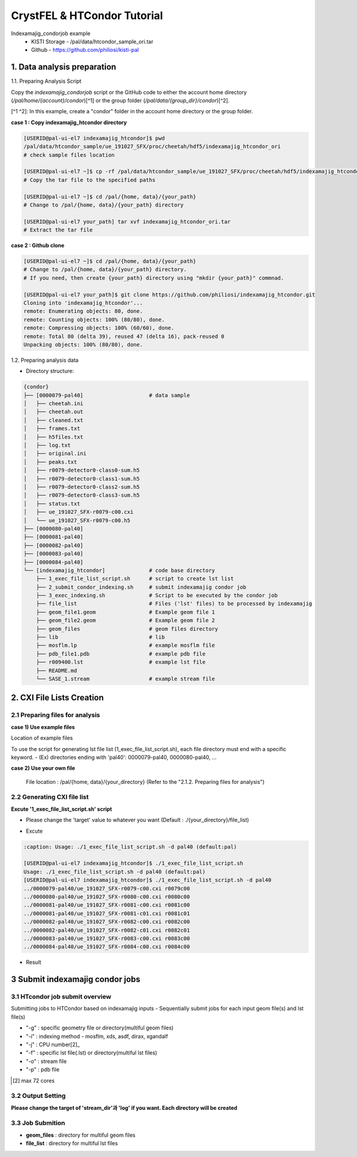 ==================================================
CrystFEL & HTCondor Tutorial
==================================================

Indexamajig_condorjob example
 * KISTI Storage - /pal/data/htcondor_sample_ori.tar
 * Github - https://github.com/philiosi/kisti-pal


---------------------------------------------------
1. Data analysis preparation
---------------------------------------------------

1.1. Preparing Analysis Script

Copy the `indexamajig_condorjob` script or the GitHub code to either the account home directory (`/pal/home/{account}/condor`)[^1] or the group folder (`/pal/data/{group_dir}/condor`)[^2].

[^1 ^2]: In this example, create a "condor" folder in the account home directory or the group folder.

**case 1 : Copy indexamajig_htcondor directory**

.. code-block:: bash

  [USERID@pal-ui-el7 indexamajig_htcondor]$ pwd
  /pal/data/htcondor_sample/ue_191027_SFX/proc/cheetah/hdf5/indexamajig_htcondor_ori
  # check sample files location

  [USERID@pal-ui-el7 ~]$ cp -rf /pal/data/htcondor_sample/ue_191027_SFX/proc/cheetah/hdf5/indexamajig_htcondor_ori.tar /pal/{home, data}/{your_path}
  # Copy the tar file to the specified paths
   
  [USERID@pal-ui-el7 ~]$ cd /pal/{home, data}/{your_path}
  # Change to /pal/{home, data}/{your_path} directory

  [USERID@pal-ui-el7 your_path] tar xvf indexamajig_htcondor_ori.tar
  # Extract the tar file

**case 2 : Github clone**

.. code-block:: bash
  
  [USERID@pal-ui-el7 ~]$ cd /pal/{home, data}/{your_path}
  # Change to /pal/{home, data}/{your_path} directory. 
  # If you need, then create {your_path} directory using "mkdir {your_path}" commnad.

  [USERID@pal-ui-el7 your_path]$ git clone https://github.com/philiosi/indexamajig_htcondor.git
  Cloning into 'indexamajig_htcondor'...
  remote: Enumerating objects: 80, done.
  remote: Counting objects: 100% (80/80), done.
  remote: Compressing objects: 100% (60/60), done.
  remote: Total 80 (delta 39), reused 47 (delta 16), pack-reused 0
  Unpacking objects: 100% (80/80), done.

1.2. Preparing analysis data

- Directory structure:

.. code-block:: bash

    {condor}
    ├── [0000079-pal40]                     # data sample
    │   ├── cheetah.ini
    │   ├── cheetah.out
    │   ├── cleaned.txt
    │   ├── frames.txt
    │   ├── h5files.txt
    │   ├── log.txt
    │   ├── original.ini
    │   ├── peaks.txt
    │   ├── r0079-detector0-class0-sum.h5
    │   ├── r0079-detector0-class1-sum.h5
    │   ├── r0079-detector0-class2-sum.h5
    │   ├── r0079-detector0-class3-sum.h5
    │   ├── status.txt
    │   ├── ue_191027_SFX-r0079-c00.cxi
    │   └── ue_191027_SFX-r0079-c00.h5
    ├── [0000080-pal40]
    ├── [0000081-pal40]
    ├── [0000082-pal40]
    ├── [0000083-pal40]
    ├── [0000084-pal40]
    └── [indexamajig_htcondor]              # code base directory
        ├── 1_exec_file_list_script.sh      # script to create lst list
        ├── 2_submit_condor_indexing.sh     # submit indexamajig condor job
        ├── 3_exec_indexing.sh              # Script to be executed by the condor job
        ├── file_list                       # Files ('lst' files) to be processed by indexamajig
        ├── geom_file1.geom                 # Example geom file 1
        ├── geom_file2.geom                 # Example geom file 2
        ├── geom_files                      # geom files directory
        ├── lib                             # lib
        ├── mosflm.lp                       # example mosflm file
        ├── pdb_file1.pdb                   # example pdb file
        ├── r009400.lst                     # example lst file
        ├── README.md
        └── SASE_1.stream                   # example stream file


---------------------------------------------------
2. CXI File Lists Creation
---------------------------------------------------

2.1 Preparing files for analysis
===================================================

**case 1) Use example files**

Location of example files

.. code-block:: bash
  :caption: /pal/data/htcondor_sample/ue_191027_SFX/proc/cheetah/hdf5/

  [USERID@pal-ui-el7 condor]$ ll /pal/data/htcondor_sample/ue_191027_SFX/proc/cheetah/hdf5/
  total 104
  drwxr-x---. 2 pal pal_users  4096 Sep  6 11:20 0000079-pal40
  drwxr-x---. 2 pal pal_users  4096 Sep  6 11:20 0000080-pal40
  drwxr-x---. 2 pal pal_users  4096 Sep  6 11:21 0000081-pal40
  drwxr-x---. 2 pal pal_users  4096 Sep  6 11:22 0000082-pal40
  drwxr-x---. 2 pal pal_users  4096 Sep  6 11:22 0000083-pal40
  drwxr-x---. 2 pal pal_users  4096 Sep  6 11:22 0000084-pal40
  drwxr-x---. 2 pal pal_users  4096 Sep  6 11:23 0000085-pal40
  drwxr-x---. 2 pal pal_users  4096 Sep  6 11:23 0000086-pal40
  drwxr-x---. 2 pal pal_users  4096 Sep  6 11:23 0000087-pal40
  drwxr-x---. 2 pal pal_users  4096 Sep  6 11:24 0000088-pal40
  drwxr-x---. 2 pal pal_users  4096 Sep  6 11:24 0000089-pal40
  drwxr-x---. 2 pal pal_users  4096 Sep  6 11:24 0000090-pal40
  drwxr-x---. 2 pal pal_users  4096 Sep  6 11:25 0000091-pal40
  drwxr-x---. 2 pal pal_users  4096 Sep  6 11:25 0000101-pal40
  drwxr-x---. 2 pal pal_users  4096 Sep  6 11:26 0000102-pal40
  drwxr-x---. 2 pal pal_users  4096 Sep  6 11:26 0000103-pal40
  drwxrwx---. 6 pal pal_users  4096 Sep 22 15:28 indexamajig_htcondor

To use the script for generating lst file list (1_exec_file_list_script.sh), each file directory must end with a specific keyword.
- (Ex) directories ending with 'pal40': 0000079-pal40, 0000080-pal40, ...

.. code-block:: bash
  :caption: (Ex) Copy six data sets from 0000079-pal40 to 0000084-pal40

  [USERID@pal-ui-el7 condor]$ cp -rf /pal/data/htcondor_sample/ue_191027_SFX/proc/cheetah/hdf5/{0000079..0000084}-pal40 /pal/{home, data}/{your_directory}
  
**case 2) Use your own file**

  File location : /pal/{home, data}/{your_directory}
  (Refer to the "2.1.2. Preparing files for analysis")


2.2 Generating CXI file list
===================================================

**Excute '1_exec_file_list_script.sh' script**
  
- Please change the 'target' value to whatever you want (Default : ./{your_directory}/file_list)
  
.. code-block:: bash
  :caption: 1_exec_file_list_script.sh

  # target directory will be created.
  # Please change directory name what you want
  target="file_list"

- Excute

.. code-block:: bash

  :caption: Usage: ./1_exec_file_list_script.sh -d pal40 (default:pal)
  
  [USERID@pal-ui-el7 indexamajig_htcondor]$ ./1_exec_file_list_script.sh                                                                                                           
  Usage: ./1_exec_file_list_script.sh -d pal40 (default:pal)
  [USERID@pal-ui-el7 indexamajig_htcondor]$ ./1_exec_file_list_script.sh -d pal40 
  ../0000079-pal40/ue_191027_SFX-r0079-c00.cxi r0079c00 
  ../0000080-pal40/ue_191027_SFX-r0080-c00.cxi r0080c00 
  ../0000081-pal40/ue_191027_SFX-r0081-c00.cxi r0081c00 
  ../0000081-pal40/ue_191027_SFX-r0081-c01.cxi r0081c01 
  ../0000082-pal40/ue_191027_SFX-r0082-c00.cxi r0082c00
  ../0000082-pal40/ue_191027_SFX-r0082-c01.cxi r0082c01
  ../0000083-pal40/ue_191027_SFX-r0083-c00.cxi r0083c00 
  ../0000084-pal40/ue_191027_SFX-r0084-c00.cxi r0084c00
  
- Result
  
.. code-block:: bash
  :caption: created lst file list
    
  [USERID@pal-ui-el7 indexamajig_htcondor]$ ll ./file_list/
  total 209
  -rwxr-x---. 1 shna shna 45 Sep 25 13:30 r0079c00.lst
  -rwxr-x---. 1 shna shna 45 Sep 25 13:30 r0080c00.lst
  -rwxr-x---. 1 shna shna 45 Sep 25 13:30 r0081c00.lst
  -rwxr-x---. 1 shna shna 45 Sep 25 13:30 r0081c01.lst
  -rwxr-x---. 1 shna shna 45 Sep 25 13:30 r0082c00.lst
  -rwxr-x---. 1 shna shna 45 Sep 25 13:30 r0082c01.lst
  -rwxr-x---. 1 shna shna 45 Sep 25 13:30 r0083c00.lst
  -rwxr-x---. 1 shna shna 45 Sep 25 13:30 r0084c00.lst
  [USERID@pal-ui-el7 indexamajig_htcondor]$ cat ./file_list/r0079c00.lst
  ../0000079-pal40/ue_191027_SFX-r0079-c00.cxi
 
---------------------------------------------------
3 Submit indexamajig condor jobs
---------------------------------------------------

3.1 HTcondor job submit overview
===================================================

Submitting jobs to HTCondor based on indexamajig inputs
- Sequentially submit jobs for each input geom file(s) and lst file(s)

.. code-block:: bash
  :caption: submit_condor_indexing job submit example

  ./2_submit_condor_indexing.sh -g pal1_new12.geom -i xgandalf -j 72 -f file_list -o SASE_1.stream -p 1vds_sase_temp3.pdb -e "--int-radius=3,4,5 --threshold=600 --min-srn=4 --min-gradient=100000" 

- "-g" : specific geometry file or directory(multiful geom files)
- "-i" : indexing method - mosflm, xds, asdf, dirax, xgandalf
- "-j" : CPU number[2]_
- "-f" : specific lst file(.lst) or directory(multiful lst files)
- "-o" : stream file
- "-p" : pdb file

.. [2] max 72 cores

3.2 Output Setting
===================================================

**Please change the target of 'stream_dir'과 'log' if you want. Each directory will be created**

.. code-block:: bash
  :caption: 2_submit_condor_indexing.sh, line 16 to 42

  # debug print option 
  # ex) if [ $DEBUG -eq 1 ]; then echo "[debug] -f option is directory : mf"; fi
  EBUG=1
  
  # Input
  # The directory location is determined based on the input parameter.
  geom_dir="" # Do not assign a value. -g option parameter
  lst_dir="" # Do not assign a value. -f option parameter
  
  # Output
  # 'stream_foler' and 'log' directories are required. Please change directories what you want.
  # Default directory are 'file_stream' and 'log'
  stream_dir="file_stream"
  log="log"
  
  # create folder for output and log
  PROCDIR="$( cd "$( dirname "$0" )" && pwd -P )"
  
  # fourc input type
  # - 1010 : 10 multi lst, multi geom
  # - 1001 : 9  multi lst, single geom
  # - 0110 : 6  single lst, multi geom
  # - 0101 : 5  single lst, single geom
  in_type=0
  
  # asign memory
  MEM=360

3.3 Job Submition
==================================================

- **geom_files** : directory for multiful geom files
- **file_list** : directory for multiful lst files 

.. code-block:: bash
  :caption: multiful geom and multiful lst
  
  ./2_submit_condor_indexing.sh -g geom_files -i xgandalf -j 72 -f file_list -o SASE_1.stream -p pdb_file1.pdb -e "--int-radius=3,4,5 --threshold=600 --min-srn=4 --min-gradient=100000"

.. code-block:: bash 
  :caption: multiful geom and single lst
  
  ./2_submit_condor_indexing.sh -g geom_files -i xgandalf -j 72 -f file_list/r009100.lst -o SASE_1.stream -p pdb_file1.pdb -e "--int-radius=3,4,5 --threshold=600 --min-srn=4 --min-gradient=100000"

.. code-block:: bash 
  :caption: sigle geom and multiful lst
  
  ./2_submit_condor_indexing.sh -g geom_files/geom_file1.geom -i xgandalf -j 72 -f file_list -o SASE_1.stream -p pdb_file1.pdb -e "--int-radius=3,4,5 --threshold=600 --min-srn=4 --min-gradient=100000"

.. code-block:: bash 
  :caption: sigle geom and single lst
  
  ./2_submit_condor_indexing.sh -g geom_files/geom_file1.geom -i xgandalf -j 72 -f file_list/r009100.lst -o SASE_1.stream -p pdb_file1.pdb -e "--int-radius=3,4,5 --threshold=600 --min-srn=4 --min-gradient=100000"

